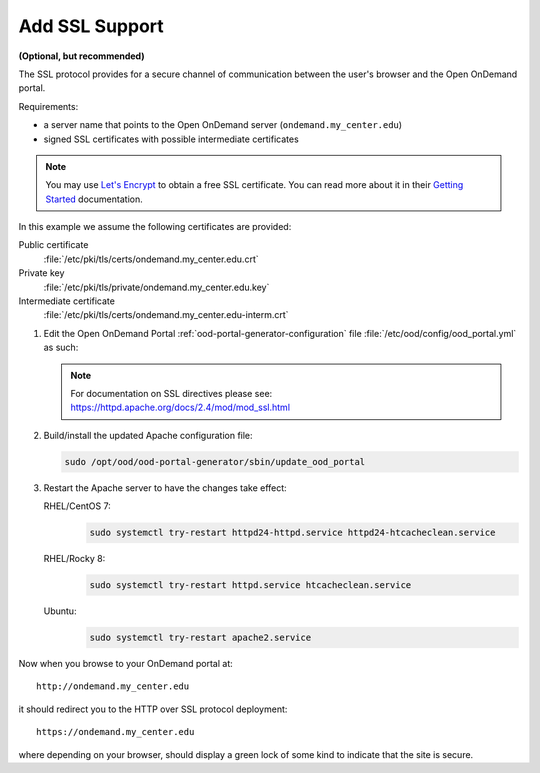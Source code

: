 .. _add-ssl:

Add SSL Support
===============

**(Optional, but recommended)**

The SSL protocol provides for a secure channel of communication between the
user's browser and the Open OnDemand portal.

Requirements:

- a server name that points to the Open OnDemand server
  (``ondemand.my_center.edu``)
- signed SSL certificates with possible intermediate certificates

.. note::

   You may use `Let's Encrypt`_ to obtain a free SSL certificate. You can read
   more about it in their `Getting Started`_ documentation.

.. _let's encrypt: https://letsencrypt.org/
.. _getting started: https://letsencrypt.org/getting-started/

In this example we assume the following certificates are provided:

Public certificate
  :file:`/etc/pki/tls/certs/ondemand.my_center.edu.crt`
Private key
  :file:`/etc/pki/tls/private/ondemand.my_center.edu.key`
Intermediate certificate
  :file:`/etc/pki/tls/certs/ondemand.my_center.edu-interm.crt`

#. Edit the Open OnDemand Portal :ref:`ood-portal-generator-configuration` file
   :file:`/etc/ood/config/ood_portal.yml` as such:

   .. code-block:: yaml
      :emphasize-lines: 6-

      # /etc/ood/config/ood_portal.yml
      ---

      # ...

      servername: ondemand.my_center.edu
      ssl:
        - 'SSLCertificateFile "/etc/pki/tls/certs/ondemand.my_center.edu.crt"'
        - 'SSLCertificateKeyFile "/etc/pki/tls/private/ondemand.my_center.edu.key"'
        - 'SSLCertificateChainFile "/etc/pki/tls/certs/ondemand.my_center.edu-interm.crt"'

   .. note::

      For documentation on SSL directives please see:
      https://httpd.apache.org/docs/2.4/mod/mod_ssl.html

#. Build/install the updated Apache configuration file:

   .. code-block:: sh

      sudo /opt/ood/ood-portal-generator/sbin/update_ood_portal

#. Restart the Apache server to have the changes take effect:

   RHEL/CentOS 7:
     .. code-block:: sh

        sudo systemctl try-restart httpd24-httpd.service httpd24-htcacheclean.service

   RHEL/Rocky 8:
     .. code-block:: sh

        sudo systemctl try-restart httpd.service htcacheclean.service

   Ubuntu:
     .. code-block:: sh

        sudo systemctl try-restart apache2.service

Now when you browse to your OnDemand portal at::

  http://ondemand.my_center.edu

it should redirect you to the HTTP over SSL protocol deployment::

  https://ondemand.my_center.edu

where depending on your browser, should display a green lock of some kind to
indicate that the site is secure.
